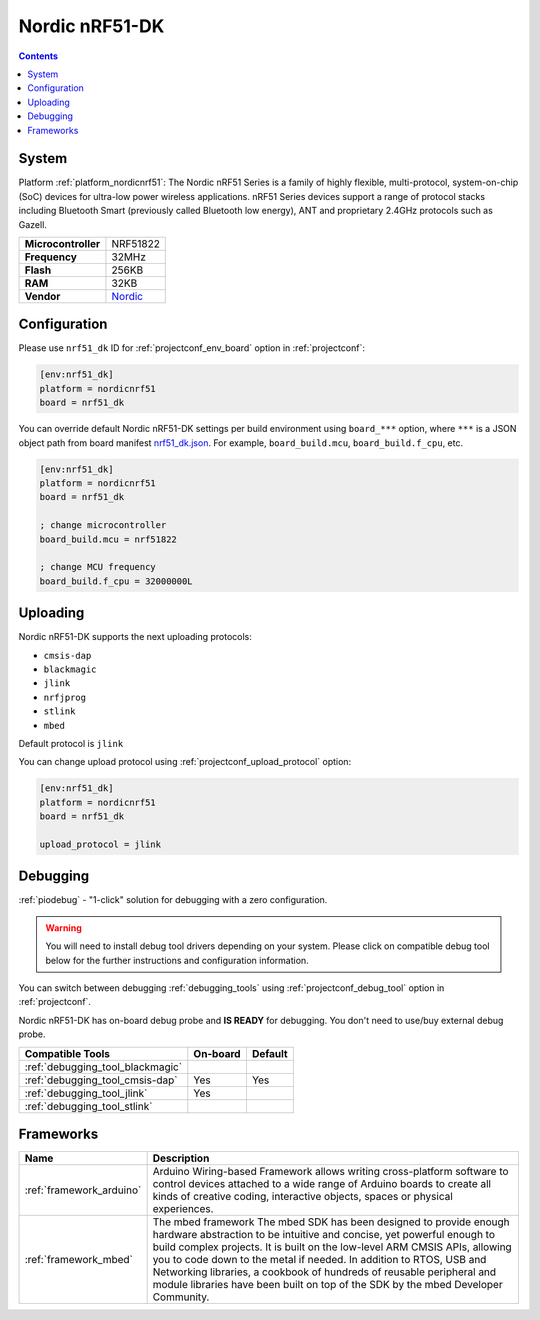 ..  Copyright (c) 2014-present PlatformIO <contact@platformio.org>
    Licensed under the Apache License, Version 2.0 (the "License");
    you may not use this file except in compliance with the License.
    You may obtain a copy of the License at
       http://www.apache.org/licenses/LICENSE-2.0
    Unless required by applicable law or agreed to in writing, software
    distributed under the License is distributed on an "AS IS" BASIS,
    WITHOUT WARRANTIES OR CONDITIONS OF ANY KIND, either express or implied.
    See the License for the specific language governing permissions and
    limitations under the License.

.. _board_nordicnrf51_nrf51_dk:

Nordic nRF51-DK
===============

.. contents::

System
------

Platform :ref:`platform_nordicnrf51`: The Nordic nRF51 Series is a family of highly flexible, multi-protocol, system-on-chip (SoC) devices for ultra-low power wireless applications. nRF51 Series devices support a range of protocol stacks including Bluetooth Smart (previously called Bluetooth low energy), ANT and proprietary 2.4GHz protocols such as Gazell.

.. list-table::

  * - **Microcontroller**
    - NRF51822
  * - **Frequency**
    - 32MHz
  * - **Flash**
    - 256KB
  * - **RAM**
    - 32KB
  * - **Vendor**
    - `Nordic <https://developer.mbed.org/platforms/Nordic-nRF51-DK/?utm_source=platformio&utm_medium=docs>`__


Configuration
-------------

Please use ``nrf51_dk`` ID for :ref:`projectconf_env_board` option in :ref:`projectconf`:

.. code-block:: ini

  [env:nrf51_dk]
  platform = nordicnrf51
  board = nrf51_dk

You can override default Nordic nRF51-DK settings per build environment using
``board_***`` option, where ``***`` is a JSON object path from
board manifest `nrf51_dk.json <https://github.com/platformio/platform-nordicnrf51/blob/master/boards/nrf51_dk.json>`_. For example,
``board_build.mcu``, ``board_build.f_cpu``, etc.

.. code-block:: ini

  [env:nrf51_dk]
  platform = nordicnrf51
  board = nrf51_dk

  ; change microcontroller
  board_build.mcu = nrf51822

  ; change MCU frequency
  board_build.f_cpu = 32000000L


Uploading
---------
Nordic nRF51-DK supports the next uploading protocols:

* ``cmsis-dap``
* ``blackmagic``
* ``jlink``
* ``nrfjprog``
* ``stlink``
* ``mbed``

Default protocol is ``jlink``

You can change upload protocol using :ref:`projectconf_upload_protocol` option:

.. code-block:: ini

  [env:nrf51_dk]
  platform = nordicnrf51
  board = nrf51_dk

  upload_protocol = jlink

Debugging
---------

:ref:`piodebug` - "1-click" solution for debugging with a zero configuration.

.. warning::
    You will need to install debug tool drivers depending on your system.
    Please click on compatible debug tool below for the further
    instructions and configuration information.

You can switch between debugging :ref:`debugging_tools` using
:ref:`projectconf_debug_tool` option in :ref:`projectconf`.

Nordic nRF51-DK has on-board debug probe and **IS READY** for debugging. You don't need to use/buy external debug probe.

.. list-table::
  :header-rows:  1

  * - Compatible Tools
    - On-board
    - Default
  * - :ref:`debugging_tool_blackmagic`
    - 
    - 
  * - :ref:`debugging_tool_cmsis-dap`
    - Yes
    - Yes
  * - :ref:`debugging_tool_jlink`
    - Yes
    - 
  * - :ref:`debugging_tool_stlink`
    - 
    - 

Frameworks
----------
.. list-table::
    :header-rows:  1

    * - Name
      - Description

    * - :ref:`framework_arduino`
      - Arduino Wiring-based Framework allows writing cross-platform software to control devices attached to a wide range of Arduino boards to create all kinds of creative coding, interactive objects, spaces or physical experiences.

    * - :ref:`framework_mbed`
      - The mbed framework The mbed SDK has been designed to provide enough hardware abstraction to be intuitive and concise, yet powerful enough to build complex projects. It is built on the low-level ARM CMSIS APIs, allowing you to code down to the metal if needed. In addition to RTOS, USB and Networking libraries, a cookbook of hundreds of reusable peripheral and module libraries have been built on top of the SDK by the mbed Developer Community.